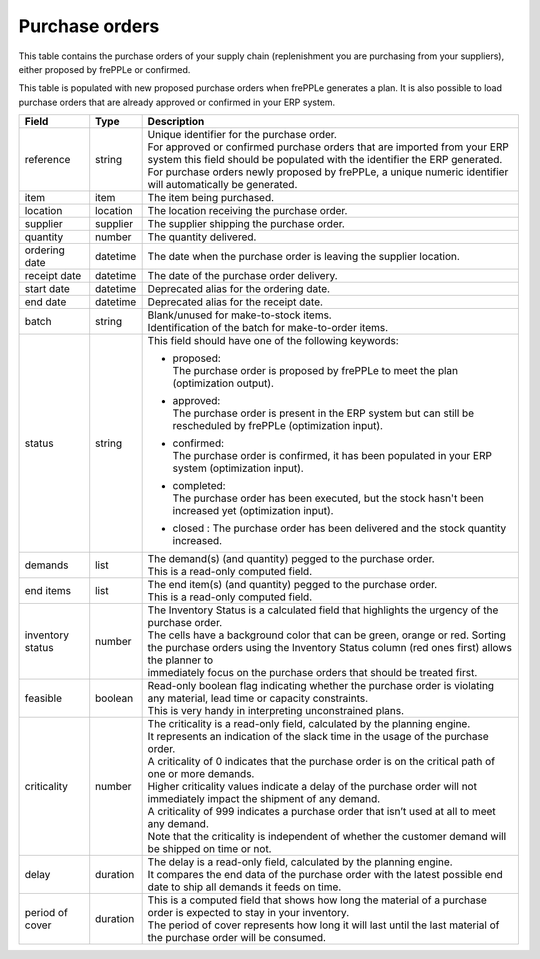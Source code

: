 ===============
Purchase orders
===============

This table contains the purchase orders of your supply chain (replenishment you are purchasing from your
suppliers), either proposed by frePPLe or confirmed.

This table is populated with new proposed purchase orders when frePPLe generates a plan.
It is also possible to load purchase orders that are already approved or confirmed in your ERP
system.

================ ================= =================================================================================================================================
Field            Type              Description
================ ================= =================================================================================================================================
reference        string            | Unique identifier for the purchase order.
                                   | For approved or confirmed purchase orders that are imported from your ERP system this field should be
                                     populated with the identifier the ERP generated.
                                   | For purchase orders newly proposed by frePPLe, a unique numeric identifier will automatically be generated.
item             item              The item being purchased.
location         location          The location receiving the purchase order.
supplier         supplier          The supplier shipping the purchase order.
quantity         number            The quantity delivered.
ordering date    datetime          The date when the purchase order is leaving the supplier location.
receipt date     datetime          The date of the purchase order delivery.
start date       datetime          Deprecated alias for the ordering date.
end date         datetime          Deprecated alias for the receipt date.
batch            string            | Blank/unused for make-to-stock items.
                                   | Identification of the batch for make-to-order items.
status           string            This field should have one of the following keywords:

                                   * | proposed:
                                     | The purchase order is proposed by frePPLe to meet the plan (optimization output).

                                   * | approved:
                                     | The purchase order is present in the ERP system but can still be rescheduled by frePPLe (optimization input).

                                   * | confirmed:
                                     | The purchase order is confirmed, it has been populated in your ERP system (optimization input).

                                   * | completed:
                                     | The purchase order has been executed, but the stock hasn't been increased yet (optimization input).

                                   * | closed : The purchase order has been delivered and the stock quantity increased.

demands          list              | The demand(s) (and quantity) pegged to the purchase order.
                                   | This is a read-only computed field.
end items        list              | The end item(s) (and quantity) pegged to the purchase order.
                                   | This is a read-only computed field.
inventory status number            | The Inventory Status is a calculated field that highlights the urgency of the purchase order.
                                   | The cells have a background color that can be green, orange or red. Sorting
                                   | the purchase orders using the Inventory Status column (red ones first) allows the planner to
                                   | immediately focus on the purchase orders that should be treated first.
feasible         boolean           | Read-only boolean flag indicating whether the purchase order is violating any
                                     material, lead time or capacity constraints.
                                   | This is very handy in interpreting unconstrained plans.
criticality      number            | The criticality is a read-only field, calculated by the planning engine.
                                   | It represents an indication of the slack time in the usage of the purchase order.
                                   | A criticality of 0 indicates that the purchase order is on the critical path of one or more demands.
                                   | Higher criticality values indicate a delay of the purchase order will not immediately impact the shipment of any demand.
                                   | A criticality of 999 indicates a purchase order that isn’t used at all to meet any demand.
                                   | Note that the criticality is independent of whether the customer demand will be shipped on time or not.
delay            duration          | The delay is a read-only field, calculated by the planning engine.
                                   | It compares the end data of the purchase order with the latest possible end date to ship all demands it feeds on time.
period of cover  duration          | This is a computed field that shows how long the material of a purchase order is expected to stay in your inventory.
                                   | The period of cover represents how long it will last until the last material of the purchase order will be consumed.
================ ================= =================================================================================================================================
